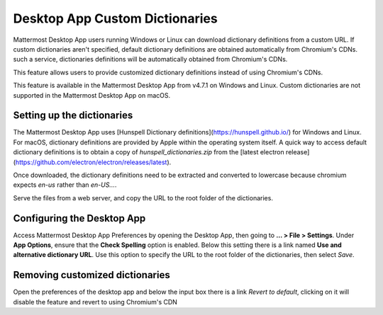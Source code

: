 Desktop App Custom Dictionaries
===========================

Mattermost Desktop App users running Windows or Linux can download dictionary definitions from a custom URL. If custom dictionaries aren't specified, default dictionary definitions are obtained automatically from Chromium's CDNs.
such a service, dictionaries definitions will be automatically obtained from Chromium's CDNs.

This feature allows users to provide customized dictionary definitions instead of using Chromium's CDNs.

This feature is available in the Mattermost Desktop App from v4.7.1 on Windows and Linux. Custom dictionaries are not supported in the Mattermost Desktop App on macOS.

Setting up the dictionaries
---------------------------

The Mattermost Desktop App uses [Hunspell Dictionary definitions](https://hunspell.github.io/) for Windows and Linux. For macOS, dictionary definitions 
are provided by Apple within the operating system itself. A quick way to access default dictionary definitions is to obtain a copy of `hunspell_dictionaries.zip` from the [latest 
electron release](https://github.com/electron/electron/releases/latest).

Once downloaded, the dictionary definitions need to be extracted and converted to lowercase because chromium expects `en-us` rather than `en-US...`.

Serve the files from a web server, and copy the URL to the root folder of the dictionaries.

Configuring the Desktop App
---------------------------

Access Mattermost Desktop App Preferences by opening the Desktop App, then going to **… > File > Settings**. Under **App Options**, ensure that the **Check Spelling** option is enabled. Below this setting there is a link 
named **Use and alternative dictionary URL**. Use this option to specify the URL to the root folder of 
the dictionaries, then select `Save`.

Removing customized dictionaries
------------------------------------

Open the preferences of the desktop app and below the input box there is a link `Revert to default`, clicking on it will disable 
the feature and revert to using Chromium's CDN

